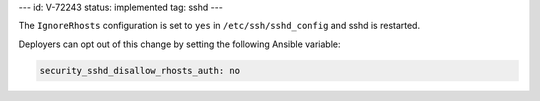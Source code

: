 ---
id: V-72243
status: implemented
tag: sshd
---

The ``IgnoreRhosts`` configuration is set to ``yes`` in
``/etc/ssh/sshd_config`` and sshd is restarted.

Deployers can opt out of this change by setting the following Ansible variable:

.. code-block:: yaml

    security_sshd_disallow_rhosts_auth: no
